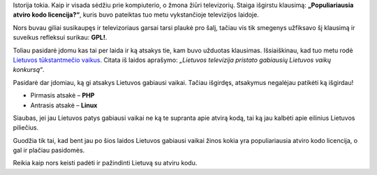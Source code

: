 .. title: Lietuvos tūkstantmečio vaikai neturi jokio supratimo apie atvirą kodą!!!
.. slug: lietuvos-tukstantmecio-vaikai-neturi-jokio-supratimo-apie-atvira-koda
.. date: 2009-06-19 20:46:00 UTC+02:00
.. tags: floss
.. type: text

Istorija tokia. Kaip ir visada sėdžiu prie kompiuterio, o žmona žiūri
televizorių. Staiga išgirstu klausimą: **„Populiariausia atviro kodo
licencija?“**, kuris buvo pateiktas tuo metu vykstančioje televizijos laidoje.

Nors buvau giliai susikaupęs ir televizoriaus garsai tarsi plaukė pro šalį,
tačiau vis tik smegenys užfiksavo šį klausimą ir suveikus refleksui surikau:
**GPL!**.

Toliau pasidarė įdomu kas tai per laida ir ką atsakys tie, kam buvo užduotas
klausimas. Išsiaiškinau, kad tuo metu rodė `Lietuvos tūkstantmečio vaikus
<http://www.lrt.lt/tv/shows.php?id=4762767&no=0&cid=1158&grid=4762767>`_.
Citata iš laidos aprašymo: *„Lietuvos televizija pristato gabiausių Lietuvos
vaikų konkursą“*.

Pasidarė dar įdomiau, ką gi atsakys Lietuvos gabiausi vaikai. Tačiau išgirdęs,
atsakymus negalėjau patikėti ką išgirdau!

-  Pirmasis atsakė – **PHP**

-  Antrasis atsakė – **Linux**

Siaubas, jei jau Lietuvos patys gabiausi vaikai ne ką te supranta apie atvirą
kodą, tai ką jau kalbėti apie eilinius Lietuvos piliečius.

Guodžia tik tai, kad bent jau po šios laidos Lietuvos gabiausi vaikai žinos
kokia yra populiariausia atviro kodo licencija, o gal ir plačiau pasidomės.

Reikia kaip nors keisti padėti ir pažindinti Lietuvą su atviru kodu.

